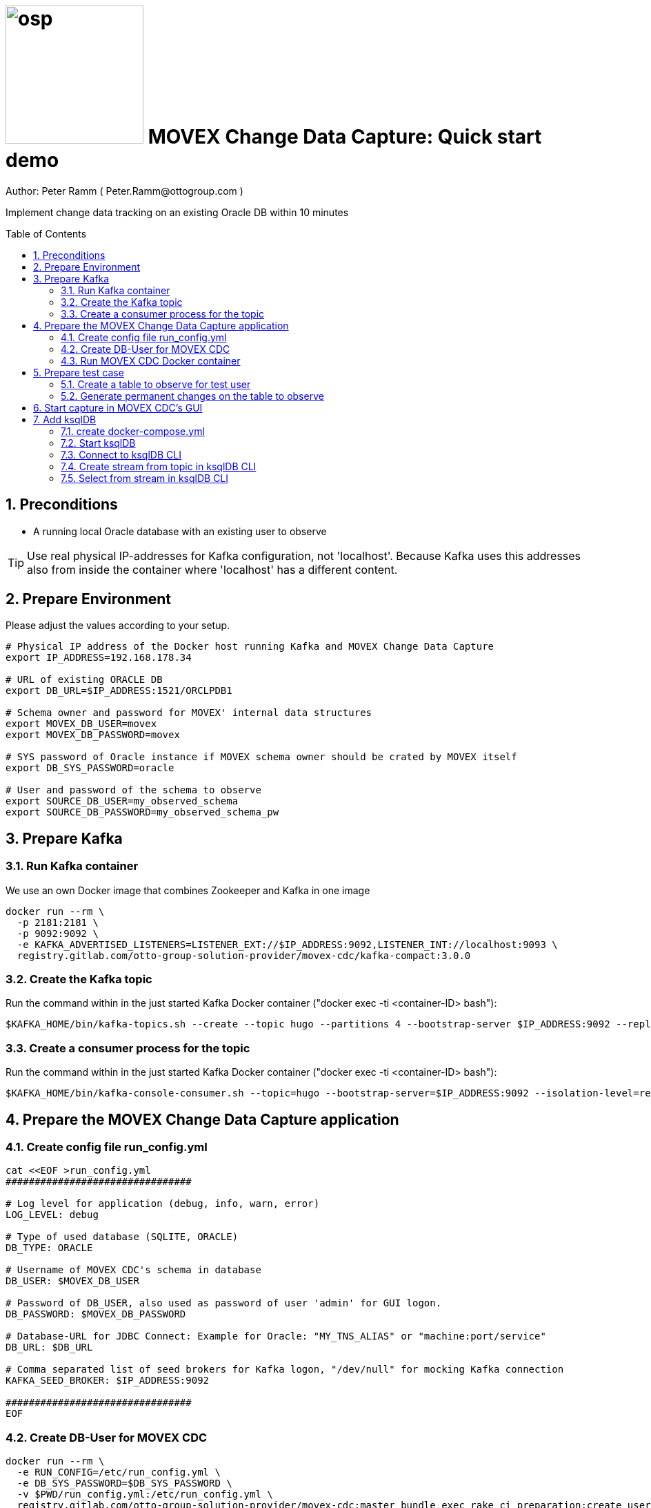 = image:osp.png[float="left" width=200 ] MOVEX Change Data Capture: Quick start demo =
Author: Peter Ramm ( Peter.Ramm@ottogroup.com )
:Author Initials: PR
:toc: preamble
:toclevels: 4
:icons:
:imagesdir: ./images
:numbered:
:sectnumlevels: 6
:homepage: https://www.osp.de
:title-logo-image: osp.png

Implement change data tracking on an existing Oracle DB within 10 minutes

== Preconditions
- A running local Oracle database with an existing user to observe

TIP: Use real physical IP-addresses for Kafka configuration, not 'localhost'. Because Kafka uses this addresses also from inside the container where 'localhost' has a different content.

== Prepare Environment
Please adjust the values according to your setup.
----
# Physical IP address of the Docker host running Kafka and MOVEX Change Data Capture
export IP_ADDRESS=192.168.178.34

# URL of existing ORACLE DB
export DB_URL=$IP_ADDRESS:1521/ORCLPDB1

# Schema owner and password for MOVEX' internal data structures
export MOVEX_DB_USER=movex
export MOVEX_DB_PASSWORD=movex

# SYS password of Oracle instance if MOVEX schema owner should be crated by MOVEX itself
export DB_SYS_PASSWORD=oracle

# User and password of the schema to observe
export SOURCE_DB_USER=my_observed_schema
export SOURCE_DB_PASSWORD=my_observed_schema_pw
----



== Prepare Kafka

=== Run Kafka container
We use an own Docker image that combines Zookeeper and Kafka in one image
----
docker run --rm \
  -p 2181:2181 \
  -p 9092:9092 \
  -e KAFKA_ADVERTISED_LISTENERS=LISTENER_EXT://$IP_ADDRESS:9092,LISTENER_INT://localhost:9093 \
  registry.gitlab.com/otto-group-solution-provider/movex-cdc/kafka-compact:3.0.0
----

=== Create the Kafka topic
Run the command within in the just started Kafka Docker container ("docker exec -ti <container-ID> bash"):
----
$KAFKA_HOME/bin/kafka-topics.sh --create --topic hugo --partitions 4 --bootstrap-server $IP_ADDRESS:9092 --replication-factor 1
----

=== Create a consumer process for the topic
Run the command within in the just started Kafka Docker container ("docker exec -ti <container-ID> bash"):
----
$KAFKA_HOME/bin/kafka-console-consumer.sh --topic=hugo --bootstrap-server=$IP_ADDRESS:9092 --isolation-level=read_committed
----

== Prepare the MOVEX Change Data Capture application

=== Create config file run_config.yml
----
cat <<EOF >run_config.yml
################################

# Log level for application (debug, info, warn, error)
LOG_LEVEL: debug

# Type of used database (SQLITE, ORACLE)
DB_TYPE: ORACLE

# Username of MOVEX CDC's schema in database
DB_USER: $MOVEX_DB_USER

# Password of DB_USER, also used as password of user 'admin' for GUI logon.
DB_PASSWORD: $MOVEX_DB_PASSWORD

# Database-URL for JDBC Connect: Example for Oracle: "MY_TNS_ALIAS" or "machine:port/service"
DB_URL: $DB_URL

# Comma separated list of seed brokers for Kafka logon, "/dev/null" for mocking Kafka connection
KAFKA_SEED_BROKER: $IP_ADDRESS:9092

################################
EOF
----

=== Create DB-User for MOVEX CDC
----
docker run --rm \
  -e RUN_CONFIG=/etc/run_config.yml \
  -e DB_SYS_PASSWORD=$DB_SYS_PASSWORD \
  -v $PWD/run_config.yml:/etc/run_config.yml \
  registry.gitlab.com/otto-group-solution-provider/movex-cdc:master bundle exec rake ci_preparation:create_user
----

=== Run MOVEX CDC Docker container
----
docker run --rm \
  -e RUN_CONFIG=/etc/run_config.yml \
  -v $PWD/run_config.yml:/etc/run_config.yml \
  -p8080:8080 \
  registry.gitlab.com/otto-group-solution-provider/movex-cdc:master
----

== Prepare test case

=== Create a table to observe for test user
----
echo "
-- Remove possibly existing objects
BEGIN
  FOR Rec IN (SELECT 1 FROM User_Tables WHERE Table_Name = 'HUGO') LOOP
    EXECUTE IMMEDIATE 'DROP TABLE HUGO';
  END LOOP;
  FOR Rec IN (SELECT 1 FROM User_Sequences WHERE Sequence_Name = 'HUGO_SEQ') LOOP
    EXECUTE IMMEDIATE 'DROP SEQUENCE HUGO_SEQ';
  END LOOP;
END;
/

CREATE TABLE Hugo (
       ID          NUMBER PRIMARY KEY,
       Name        VARCHAR2(30),
       Start_Date  DATE);
CREATE SEQUENCE Hugo_Seq;
GRANT SELECT ON Hugo TO $MOVEX_DB_USER;
GRANT FLASHBACK ON Hugo TO $MOVEX_DB_USER;
" | sqlplus $SOURCE_DB_USER/$SOURCE_DB_PASSWORD@$DB_URL
----

=== Generate permanent changes on the table to observe
----
echo "
  BEGIN
    LOOP
      INSERT INTO Hugo (ID, Name, Start_Date) VALUES (Hugo_Seq.NextVal, 'Name '||Hugo_Seq.Currval, SYSDATE);
      COMMIT;
      DBMS_SESSION.SLEEP(1);
    END LOOP;
  END;
/
" | sqlplus $SOURCE_DB_USER/$SOURCE_DB_PASSWORD@$DB_URL
----


== Start capture in MOVEX CDC's GUI
Open the application in browser: `http://localhost:8080` and login with the predefined user "admin" and the passwort of the MOVEX DB user.

image:login_admin.png[format=png, width=500]

Create your own personal application user: click "Create User"

image:users_initial.png[format=png, width=800]

In the "Create User" dialog:

* Add name and email,
* choose an existing DB-user for authentication with it's password
* check "Admin User" to allow this user administrative tasks
* Add authorized schemas where this user is enabled to configure change tracking
  ** Select a schema from the list of schemas
  ** Check "Deployment granted" to allow creation of triggers for this user
  ** Click "Add" to add this schema to the list of enabled schemas
* Click "Create "

image:create_user.png[format=png, width=800]

Logout as 'admin'

image:logout.png[format=png, width=800]

Reconnect with the just created personal user using email and the password of the associated Oracle user. +
Than choose the menu "Configuration", select the schema to observe and click "Add table to observe".

image:config_select_schema.png[format=png, width=700]

Select a table from the list and set the Kafka topic to use, than:

 * Decide wether to include the Oracle transaction ID into the event or not
 * Choose the kind of message key handling
 * Choose wether to transfer the current content of the table into the Kafka topic before tracking further changes or not
 ** Optionally place a filter condition to the initialization

image:add_table.png[format=png, width=600]

Now tap on the table to mark it as current, than configuration of columns appear.
Check the columns you want transfer to Kafka for the particular operation.

image:config_columns.png[format=png, width=800]

If you want to add filter conditions to the three operations,
than click at the filter icon for the operation and add the filter condition. +
Be aware that these conditions are executed within a trigger, so refer to columns of the table by qualifier ":new.column" or ":old.column".

image:add_filter.png[format=png, width=800]

Now all of configuration is done and the tracking can be activated. +
Head over to menu "Deployment", select one or all schemas and click "Generate for schema". +
At first only a dry run of trigger creation is executed.
All tables with difference between configured and really active triggers are shown. +
By clicking the most right triangle you may list the new trigger syntax according to the configuration as well as the optional initialization code.

image:deploy_dry.png[format=png, width=800]

Check the "Deploy" switch for the tables you want to deploy and hit "Deploy"

image:deploy_trigger.png[format=png, width=800]

Now the triggers are activated in the DB  . If requested the inialization tasks are starting in background. +
After no more than one minute the MOVEX Change Data Capture will stop sleeping idle and recognize the existence of events to transfer to Kafka. +
You can evaluate the incoming events in Kafka at your already waiting consumer session.

That's it, enjoy the success (hopefully).

The full story and documentation of MOVEX Change Data Capture you may find here: +
https://otto-group-solution-provider.gitlab.io/movex-cdc/movex-cdc.html

== Add ksqlDB
This is an additional task that's not really necessary for this showcase itself. +
If you want it shows how to handle the event stream using SQL-like syntax.

=== create docker-compose.yml
----
cat <<EOF >docker-compose.yml
---
version: '2'

services:
  ksqldb-server:
    image: confluentinc/ksqldb-server:0.11.0
    hostname: ksqldb-server
    container_name: ksqldb-server
    ports:
      - "8088:8088"
    environment:
      KSQL_LISTENERS: http://0.0.0.0:8088
      KSQL_BOOTSTRAP_SERVERS: $IP_ADDRESS:9092
      KSQL_KSQL_LOGGING_PROCESSING_STREAM_AUTO_CREATE: "true"
      KSQL_KSQL_LOGGING_PROCESSING_TOPIC_AUTO_CREATE: "true"

  ksqldb-cli:
    image: confluentinc/ksqldb-cli:0.11.0
    container_name: ksqldb-cli
    depends_on:
      - ksqldb-server
    entrypoint: /bin/sh
    tty: true
EOF
----

=== Start ksqlDB
----
docker-compose up
----

=== Connect to ksqlDB CLI
----
docker exec -it ksqldb-cli ksql http://ksqldb-server:8088
----

=== Create stream from topic in ksqlDB CLI
----
CREATE STREAM hugo_stream (msg_key VARCHAR KEY,
                           id INTEGER,
                           schema VARCHAR,
                           tablename VARCHAR,
                           operation VARCHAR,
                           timestamp VARCHAR,
                           new STRUCT<NAME VARCHAR, ID INTEGER, START_DATE VARCHAR>)
  WITH (kafka_topic='hugo', value_format='JSON');
----

=== Select from stream in ksqlDB CLI
----
SELECT id, schema, tablename, operation, timestamp, new->NAME,
  new->ID, new->Start_Date FROM hugo_stream EMIT CHANGES;
----


